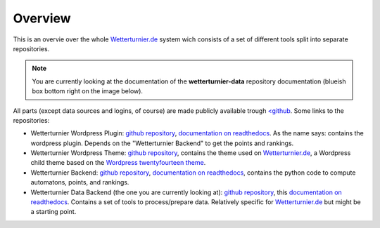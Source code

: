 Overview
==============

This is an overvie over the whole `Wetterturnier.de <http://www.wetterturnier.de>`_
system wich consists of a set of different tools split into separate
repositories.

.. note:: You are currently looking at the documentation of the
   **wetterturnier-data** repository documentation
   (blueish box bottom right on the image below).

All parts (except data sources and logins, of course) are made publicly available
trough `<github <https://github.com/retostauffer>`_. Some links to the repositories:

* Wetterturnier Wordpress Plugin:
  `github repository <https://github.com/retostauffer/wp-wetterturnier>`_,
  `documentation on readthedocs <http://wetterturnier-wordpress-plugin.readthedocs.io/en/latest/>`_.
  As the name says: contains the wordpress plugin. Depends on the "Wetterturnier Backend"
  to get the points and rankings.
* Wetterturnier Wordpress Theme:
  `github repository <https://github.com/retostauffer/wp-wetterturnier-theme>`_,
  contains the theme used on `Wetterturnier.de <http://www.wetterturnier.de>`_,
  a Wordpress child theme based on the
  `Wordpress twentyfourteen theme <https://wordpress.org/themes/twentyfourteen/>`_.
* Wetterturnier Backend:
  `github repository <https://github.com/retostauffer/wetterturnier-backend>`_,
  `documentation on readthedocs <http://wetterturnier-backend.readthedocs.io/en/latest/>`_,
  contains the python code to compute automatons, points, and rankings.
* Wetterturnier Data Backend (the one you are currently looking at):
  `github repository  <https://github.com/retostauffer/wetterturnier-data>`_,
  this `documentation on readthedocs <http://wetterturnier-data.readthedocs.io/en/latest/>`_.
  Contains a set of tools to process/prepare data. Relatively specific for
  `Wetterturnier.de <http://www.wetterturnier.de>`_ but might be a starting point.
	
.. image:: images/overview.svg
   :width: 800px
   :scale: 100 %
   :alt: System overview (all together).
   :align: center

